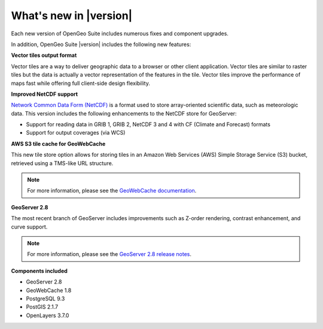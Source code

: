 .. _whatsnew:

What's new in |version|
=======================

Each new version of OpenGeo Suite includes numerous fixes and component upgrades.

In addition, OpenGeo Suite |version| includes the following new features:

**Vector tiles output format**

Vector tiles are a way to deliver geographic data to a browser or other client application. Vector tiles are similar to raster tiles but the data is actually a vector representation of the features in the tile. Vector tiles improve the performance of maps fast while offering full client-side design flexibility. 

.. todo:: Need a link to something.

**Improved NetCDF support**

`Network Common Data Form (NetCDF) <http://www.unidata.ucar.edu/software/netcdf/>`_ is a format used to store array-oriented scientific data, such as meteorologic data. This version includes the following enhancements to the NetCDF store for GeoServer:

* Support for reading data in GRIB 1, GRIB 2, NetCDF 3 and 4 with CF (Climate and Forecast) formats
* Support for output coverages (via WCS)

.. todo:: Need a link to something.

**AWS S3 tile cache for GeoWebCache**

This new tile store option allows for storing tiles in an Amazon Web Services (AWS) Simple Storage Service (S3) bucket, retrieved using a TMS-like URL structure.

.. note:: For more information, please see the `GeoWebCache documentation <http://suite.opengeo.org/docs/latest/geowebcache/configuration/storage.html>`_.


**GeoServer 2.8**

The most recent branch of GeoServer includes improvements such as Z-order rendering, contrast enhancement, and curve support.

.. note:: For more information, please see the `GeoServer 2.8 release notes <http://blog.geoserver.org/2015/09/30/geoserver-2-8-0-released/>`_.

**Components included**

* GeoServer 2.8
* GeoWebCache 1.8
* PostgreSQL 9.3
* PostGIS 2.1.7
* OpenLayers 3.7.0

